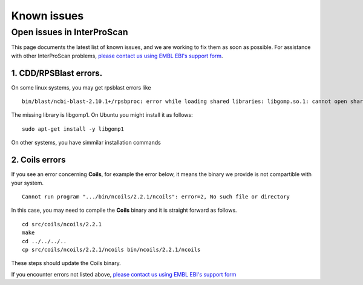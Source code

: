 Known issues
============

Open issues in InterProScan
---------------------------

This page documents the latest list of known issues, and we are working to fix them
as soon as possible. For assistance with other InterProScan problems,
`please contact us using EMBL EBI's support form <http://www.ebi.ac.uk/support/interproscan>`__.

1. CDD/RPSBlast errors.
~~~~~~~~~~~~~~~~~~~~~~~

On some linux systems, you may get rpsblast errors like
::
  bin/blast/ncbi-blast-2.10.1+/rpsbproc: error while loading shared libraries: libgomp.so.1: cannot open shared object file: No such file or directory

The missing library is libgomp1. On Ubuntu you might install it as follows:
::
  sudo apt-get install -y libgomp1

On other systems, you have simmilar installation commands

2. Coils errors
~~~~~~~~~~~~~~~~
If you see an error concerning **Coils**, for example the error below, it means the binary
we provide is not compartible with your system.
::

  Cannot run program ".../bin/ncoils/2.2.1/ncoils": error=2, No such file or directory


In this case, you may need to compile the **Coils** binary and it is straight forward as follows.
::
  cd src/coils/ncoils/2.2.1
  make
  cd ../../../..
  cp src/coils/ncoils/2.2.1/ncoils bin/ncoils/2.2.1/ncoils

These steps should update the Coils binary.


If you encounter errors not listed above,
`please contact us using EMBL EBI's support form <http://www.ebi.ac.uk/support/interproscan>`__